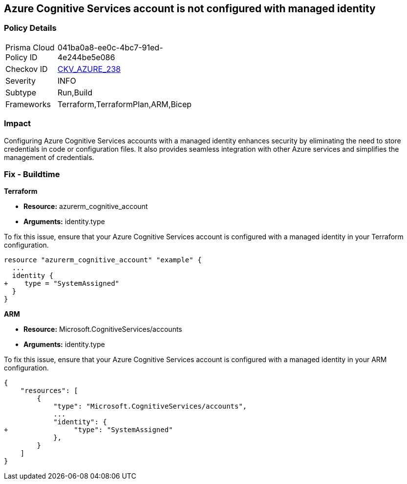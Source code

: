 
== Azure Cognitive Services account is not configured with managed identity

=== Policy Details

[width=45%]
[cols="1,1"]
|===
|Prisma Cloud Policy ID
| 041ba0a8-ee0c-4bc7-91ed-4e244be5e086

|Checkov ID
| https://github.com/bridgecrewio/checkov/blob/main/checkov/terraform/checks/resource/azure/CognitiveServicesManagedIdentity.py[CKV_AZURE_238]

|Severity
|INFO

|Subtype
|Run,Build

|Frameworks
|Terraform,TerraformPlan,ARM,Bicep

|===

=== Impact
Configuring Azure Cognitive Services accounts with a managed identity enhances security by eliminating the need to store credentials in code or configuration files. It also provides seamless integration with other Azure services and simplifies the management of credentials.

=== Fix - Buildtime

*Terraform*

* *Resource:* azurerm_cognitive_account
* *Arguments:* identity.type

To fix this issue, ensure that your Azure Cognitive Services account is configured with a managed identity in your Terraform configuration.

[source,go]
----
resource "azurerm_cognitive_account" "example" {
  ...
  identity {
+    type = "SystemAssigned"
  }
}
----

*ARM*

* *Resource:* Microsoft.CognitiveServices/accounts
* *Arguments:* identity.type

To fix this issue, ensure that your Azure Cognitive Services account is configured with a managed identity in your ARM configuration.

[source,json]
----
{
    "resources": [
        {
            "type": "Microsoft.CognitiveServices/accounts",
            ...
            "identity": {
+                "type": "SystemAssigned"
            },
        }
    ]
}
----